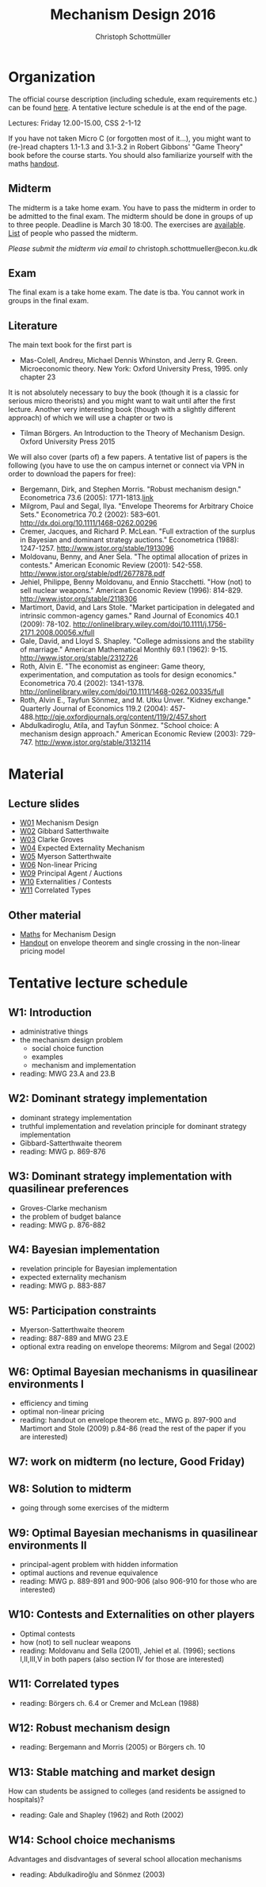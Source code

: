 #+Title: Mechanism Design 2016
#+Author: Christoph Schottmüller
#+Institute: University of Copenhagen, Department of Economics

* Organization

The official course description (including schedule, exam requirements etc.) can be found [[http://kurser.ku.dk/course/a%C3%98kk08201u/2015-2016][here]].  A tentative lecture schedule is at the end of the page.

Lectures: Friday 12.00-15.00, CSS 2-1-12

If you have not taken Micro C (or forgotten most of it...), you might want to (re-)read chapters 1.1-1.3 and 3.1-3.2 in Robert Gibbons' "Game Theory" book before the course starts. You should also familiarize yourself with the maths [[https://github.com/schottmueller/mechdes/files/78397/math.pdf][handout]].

** Midterm
The midterm is a take home exam. You have to pass the midterm in order to be admitted to the final exam. The midterm should be done in groups of up to three people. Deadline is March 30 18:00. The exercises are [[https://github.com/schottmueller/mechdes/files/181807/midterm.pdf][available]]. [[https://github.com/schottmueller/mechdes/files/197540/Mechanism.DesignF16-web.xlsx][List]] of people who passed the midterm.

/Please submit the midterm via email to/ christoph.schottmueller@econ.ku.dk


** Exam
The final exam is a take home exam. The date is tba. You cannot work in groups in the final exam.

** Literature
The main text book for the first part is
- Mas-Colell, Andreu, Michael Dennis Whinston, and Jerry R. Green. Microeconomic theory. New York: Oxford University Press, 1995. only chapter 23 

It is not absolutely necessary to buy the book (though it is a classic for serious micro theorists) and you might want to wait until after the first lecture. Another very interesting book (though with a slightly different approach) of which we will use a chapter or two is 
- Tilman Börgers. An Introduction to the Theory of Mechanism Design. Oxford University Press 2015 


We will also cover (parts of) a few papers. A tentative list of papers is the following (you have to use the on campus internet or connect via VPN in order to download the papers for free):

- Bergemann, Dirk, and Stephen Morris. "Robust mechanism design." Econometrica 73.6 (2005): 1771-1813.[[http://www.jstor.org/stable/3598751][link]]
- ﻿Milgrom, Paul and Segal, Ilya. "Envelope Theorems for Arbitrary Choice Sets." Econometrica 70.2 (2002): 583--601. http://dx.doi.org/10.1111/1468-0262.00296
- Cremer, Jacques, and Richard P. McLean. "Full extraction of the surplus in Bayesian and dominant strategy auctions." Econometrica (1988): 1247-1257. http://www.jstor.org/stable/1913096
- Moldovanu, Benny, and Aner Sela. "The optimal allocation of prizes in contests." American Economic Review (2001): 542-558. http://www.jstor.org/stable/pdf/2677878.pdf
- Jehiel, Philippe, Benny Moldovanu, and Ennio Stacchetti. "How (not) to sell nuclear weapons." American Economic Review (1996): 814-829. http://www.jstor.org/stable/2118306
- Martimort, David, and Lars Stole. "Market participation in delegated and intrinsic common-agency games." Rand Journal of Economics 40.1 (2009): 78-102. http://onlinelibrary.wiley.com/doi/10.1111/j.1756-2171.2008.00056.x/full
- Gale, David, and Lloyd S. Shapley. "College admissions and the stability of marriage." American Mathematical Monthly 69.1 (1962): 9-15. http://www.jstor.org/stable/2312726
- Roth, Alvin E. "The economist as engineer: Game theory, experimentation, and computation as tools for design economics." Econometrica 70.4 (2002): 1341-1378. http://onlinelibrary.wiley.com/doi/10.1111/1468-0262.00335/full
- Roth, Alvin E., Tayfun Sönmez, and M. Utku Ünver. "Kidney exchange." Quarterly Journal of Economics 119.2 (2004): 457-488.http://qje.oxfordjournals.org/content/119/2/457.short
- Abdulkadiroglu, Atila, and Tayfun Sönmez. "School choice: A mechanism design approach." American Economic Review (2003): 729-747. http://www.jstor.org/stable/3132114

* Material
** Lecture slides
- [[https://github.com/schottmueller/mechdes/files/78366/mech_des_01.pdf][W01]] Mechanism Design
- [[https://github.com/schottmueller/mechdes/files/128119/L02_revelation_GibbardSatterthwaite.pdf][W02]] Gibbard Satterthwaite
- [[https://github.com/schottmueller/mechdes/files/134286/mech_des03_dom_strat1.pdf][W03]] Clarke Groves
- [[https://github.com/schottmueller/mechdes/files/158410/L04expected-externality-mech.pdf][W04]] Expected Externality Mechanism
- [[https://github.com/schottmueller/mechdes/files/158909/L05myerson_satterthwaite.pdf][W05]] Myerson Satterthwaite
- [[https://github.com/schottmueller/mechdes/files/158913/mech_des06_non_lin_pricing.pdf][W06]] Non-linear Pricing
- [[https://github.com/schottmueller/mechdes/files/180084/mech_des_07_principalagent.pdf][W09]] Principal Agent / Auctions
- [[https://github.com/schottmueller/mechdes/files/200731/mech_des08_nuclear.pdf][W10]] Externalities / Contests
- [[https://github.com/schottmueller/mechdes/files/200732/mechdes09_correlated_types.pdf][W11]] Correlated Types

** Other material
- [[https://github.com/schottmueller/mechdes/files/148574/math.pdf][Maths]] for Mechanism Design
- [[https://github.com/schottmueller/mechdes/files/179481/envelope_thm_non_linear_pricing.pdf][Handout]] on envelope theorem and single crossing in the non-linear pricing model


* Tentative lecture schedule


** W1: Introduction
- administrative things
- the mechanism design problem
   - social choice function
   - examples
   - mechanism and implementation
- reading: MWG 23.A and 23.B


** W2: Dominant strategy implementation
- dominant strategy implementation
- truthful implementation and revelation principle for dominant strategy implementation
- Gibbard-Satterthwaite theorem
- reading: MWG p. 869-876


** W3: Dominant strategy implementation with quasilinear preferences
-  Groves-Clarke mechanism 
-  the problem of budget balance
-  reading: MWG p. 876-882


** W4: Bayesian implementation
-  revelation principle for Bayesian implementation
-  expected externality mechanism
-  reading: MWG p. 883-887


** W5: Participation constraints
-  Myerson-Satterthwaite theorem
-  reading: 887-889 and MWG 23.E
-  optional extra reading on envelope theorems: Milgrom and Segal (2002)

** W6: Optimal Bayesian mechanisms in quasilinear environments I
-  efficiency and timing
-  optimal non-linear pricing
-  reading: handout on envelope theorem etc., MWG p. 897-900 and Martimort and Stole (2009) p.84-86 (read the rest of the paper if you are interested)


** W7: work on midterm (no lecture, Good Friday)
** W8: Solution to midterm
-  going through some exercises of the midterm


** W9: Optimal Bayesian mechanisms in quasilinear environments II
-  principal-agent problem with hidden information
-  optimal auctions and revenue equivalence
-  reading: MWG p. 889-891 and 900-906 (also 906-910 for those who are interested)
** W10: Contests and Externalities on other players 
-  Optimal contests
-  how (not) to sell nuclear weapons
-  reading: Moldovanu and Sella (2001), Jehiel et al. (1996); sections I,II,III,V in both papers (also section IV for those are interested)



** W11: Correlated types
-  reading: Börgers ch. 6.4 or Cremer and McLean (1988)

** W12: Robust mechanism design
-  reading: Bergemann and Morris (2005) or Börgers ch. 10 

** W13: Stable matching and market design
 How can students be assigned to colleges (and residents be assigned to hospitals)?
-  reading: Gale and Shapley (1962) and Roth (2002)

** W14: School choice mechanisms
 Advantages and disdvantages of several school allocation mechanisms
-  reading: Abdulkadiroğlu and Sönmez (2003)




